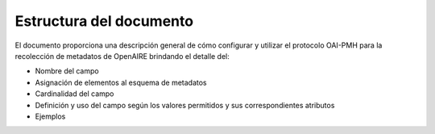 .. _estructuraDoc:

Estructura del documento
========================

El documento proporciona una descripción general de cómo configurar y utilizar el protocolo OAI-PMH para la recolección de metadatos de OpenAIRE brindando el detalle del:

* Nombre del campo
* Asignación de elementos al esquema de metadatos
* Cardinalidad del campo
* Definición y uso del campo según los valores permitidos y sus correspondientes atributos
* Ejemplos 
